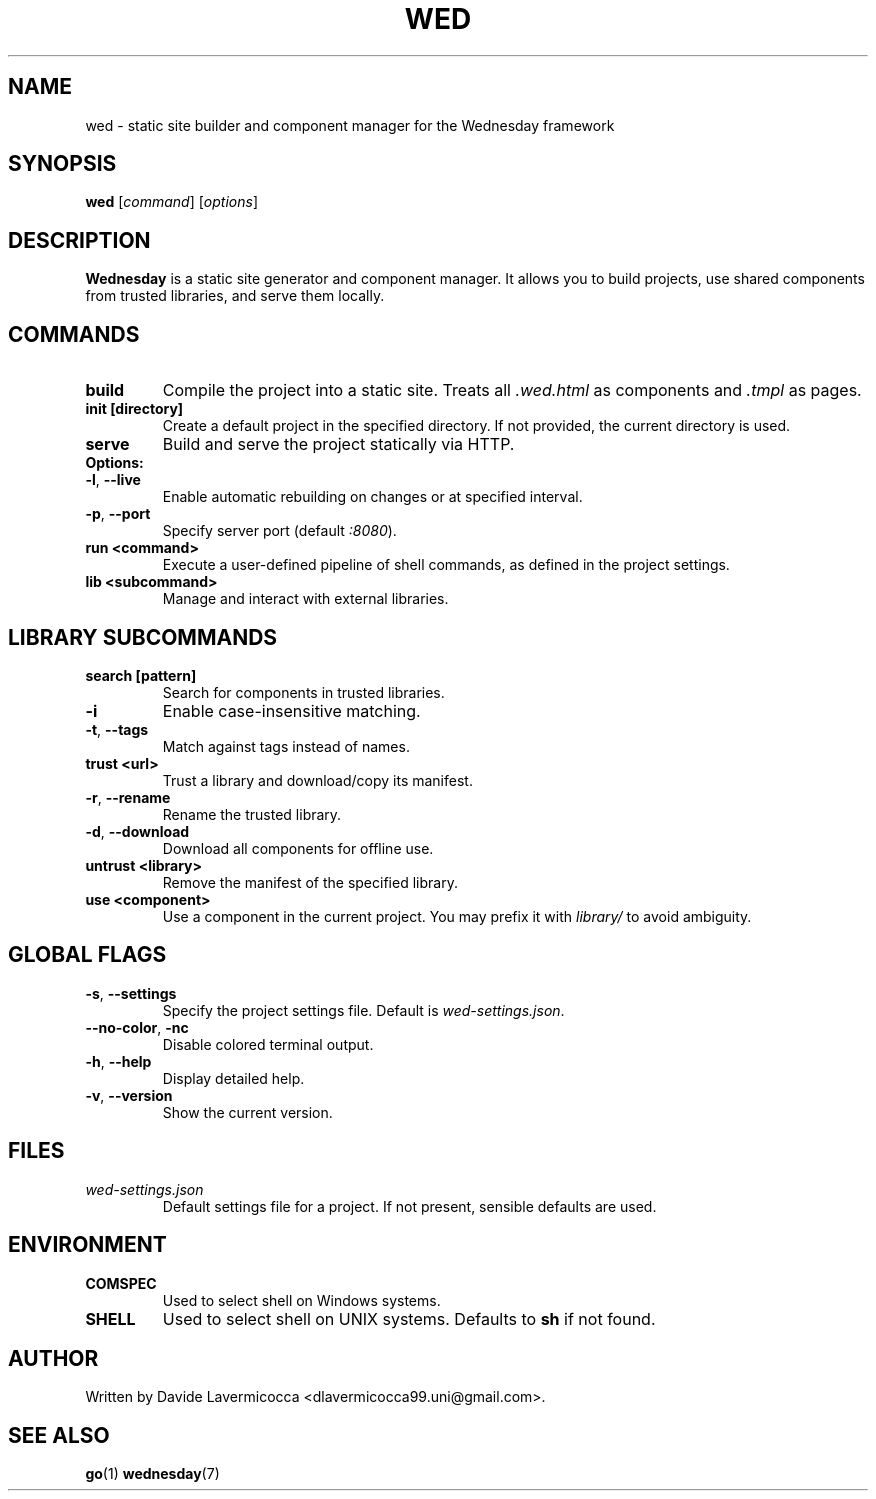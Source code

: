 .TH WED 1 2025-07-06 "Wednesday CLI" "User Commands"
.SH NAME
wed \- static site builder and component manager for the Wednesday framework
.SH SYNOPSIS
.B wed
[\fIcommand\fR] [\fIoptions\fR]
.SH DESCRIPTION
\fBWednesday\fR is a static site generator and component manager. It allows you to build projects, use shared components from trusted libraries, and serve them locally.

.SH COMMANDS
.TP
.B build
Compile the project into a static site. Treats all \fI.wed.html\fR as components and \fI.tmpl\fR as pages.

.TP
.B init [directory]
Create a default project in the specified directory. If not provided, the current directory is used.

.TP
.B serve
Build and serve the project statically via HTTP.
.TP
.B Options:
.TP
\fB\-l\fR, \fB\-\-live\fR
Enable automatic rebuilding on changes or at specified interval.
.TP
\fB\-p\fR, \fB\-\-port\fR
Specify server port (default \fI:8080\fR).

.TP
.B run <command>
Execute a user-defined pipeline of shell commands, as defined in the project settings.

.TP
.B lib <subcommand>
Manage and interact with external libraries.

.SH LIBRARY SUBCOMMANDS
.TP
.B search [pattern]
Search for components in trusted libraries.
.TP
\fB\-i\fR
Enable case-insensitive matching.
.TP
\fB\-t\fR, \fB\-\-tags\fR
Match against tags instead of names.

.TP
.B trust <url>
Trust a library and download/copy its manifest.
.TP
\fB\-r\fR, \fB\-\-rename\fR
Rename the trusted library.
.TP
\fB\-d\fR, \fB\-\-download\fR
Download all components for offline use.

.TP
.B untrust <library>
Remove the manifest of the specified library.

.TP
.B use <component>
Use a component in the current project. You may prefix it with \fIlibrary/\fR to avoid ambiguity.

.SH GLOBAL FLAGS
.TP
\fB\-s\fR, \fB\-\-settings\fR
Specify the project settings file. Default is \fIwed-settings.json\fR.

.TP
\fB\-\-no-color\fR, \fB\-nc\fR
Disable colored terminal output.

.TP
\fB\-h\fR, \fB\-\-help\fR
Display detailed help.

.TP
\fB\-v\fR, \fB\-\-version\fR
Show the current version.

.SH FILES
.TP
.I wed-settings.json
Default settings file for a project. If not present, sensible defaults are used.

.SH ENVIRONMENT
.TP
.B COMSPEC
Used to select shell on Windows systems.
.TP
.B SHELL
Used to select shell on UNIX systems. Defaults to \fBsh\fR if not found.

.SH AUTHOR
Written by Davide Lavermicocca <dlavermicocca99.uni@gmail.com>.

.SH SEE ALSO
.BR go (1)
.BR wednesday (7)
